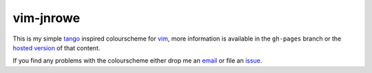 vim-jnrowe
==========

This is my simple tango_ inspired colourscheme for vim_, more information is
available in the ``gh-pages`` branch or the `hosted version`_ of that content.

.. image:: http://jnrowe.github.com/vim-jnrowe/dark.png

If you find any problems with the colourscheme either drop me an email_ or file
an issue_.

.. _tango: http://tango.freedesktop.org/
.. _vim: http://www.vim.org/
.. _hosted version: http://jnrowe.github.com/vim-jnrowe/
.. _email: jnrowe@gmail.com
.. _issue: http://github.com/JNRowe/vim-jnrowe/issues

.. vim: set ft=rst ts=8 sw=4 tw=80 et:
